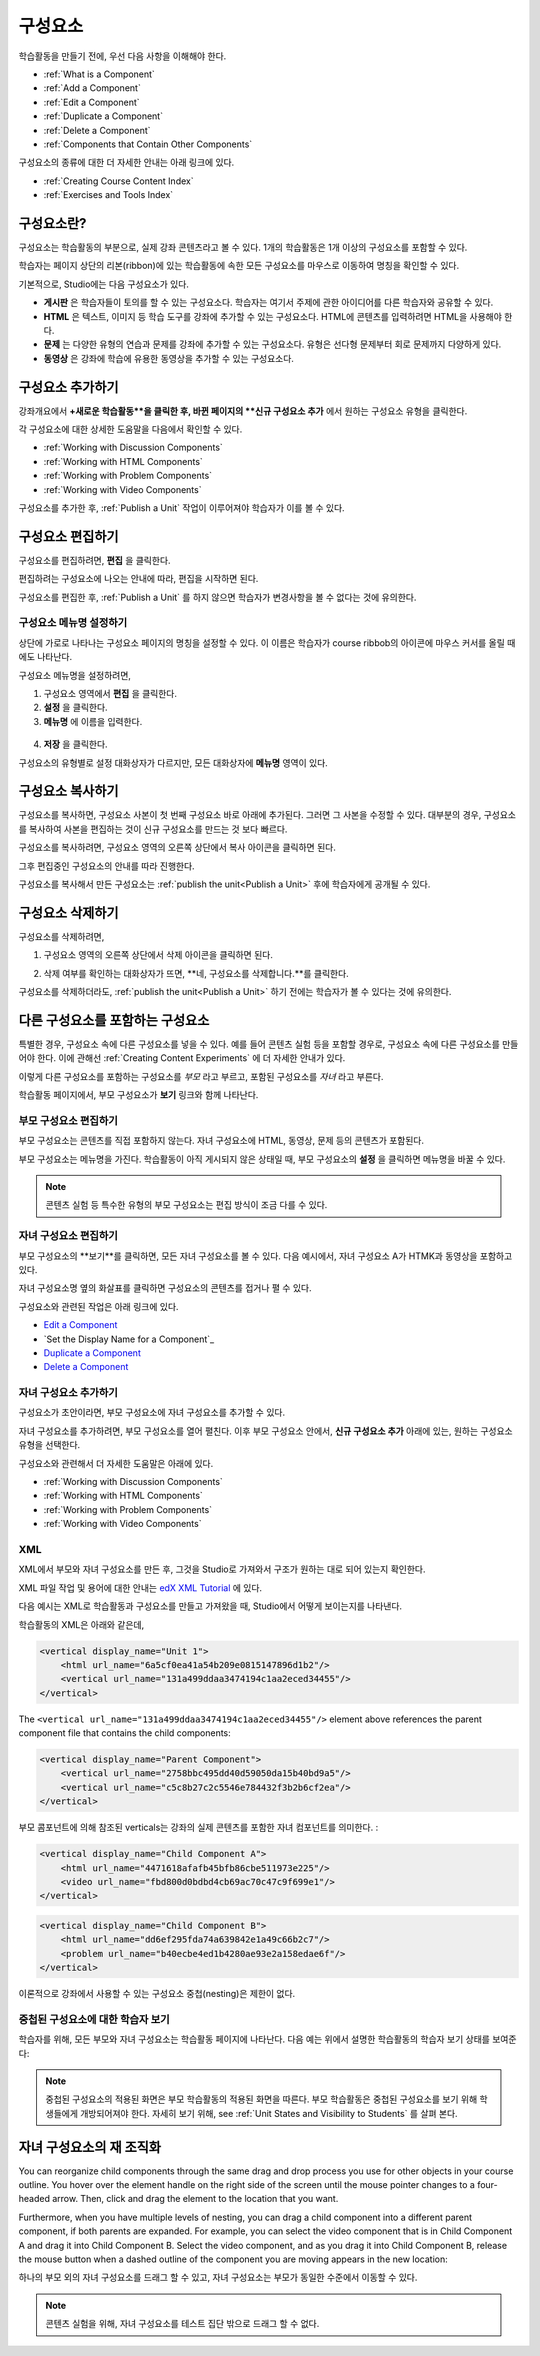 .. _Developing Course Components:

###################################
구성요소
###################################

학습활동을 만들기 전에, 우선 다음 사항을 이해해야 한다.

* :ref:`What is a Component`
* :ref:`Add a Component`
* :ref:`Edit a Component`
* :ref:`Duplicate a Component`
* :ref:`Delete a Component`
* :ref:`Components that Contain Other Components`

구성요소의 종류에 대한 더 자세한 안내는 아래 링크에 있다.

* :ref:`Creating Course Content Index`
* :ref:`Exercises and Tools Index`

.. _What is a Component:

********************
구성요소란?
********************

구성요소는 학습활동의 부분으로, 실제 강좌 콘텐츠라고 볼 수 있다. 1개의 학습활동은 1개 이상의 구성요소를 포함할 수 있다.

학습자는 페이지 상단의 리본(ribbon)에 있는 학습활동에 속한 모든 구성요소를 마우스로 이동하여 명칭을 확인할 수 있다. 

.. image:: ../../../shared/building_and_running_chapters/Images/ComponentNames_CourseRibbon.png
 :alt: Image of the component list for a unit

기본적으로, Studio에는 다음 구성요소가 있다.

* **게시판** 은 학습자들이 토의를 할 수 있는 구성요소다. 
  학습자는 여기서 주제에 관한 아이디어를 다른 학습자와 공유할 수 있다.
  
* **HTML** 은 텍스트, 이미지 등 학습 도구를 강좌에 추가할 수 있는 구성요소다.
  HTML에 콘텐츠를 입력하려면 HTML을 사용해야 한다.
  
* **문제** 는 다양한 유형의 연습과 문제를 강좌에 추가할 수 있는 구성요소다.
  유형은 선다형 문제부터 회로 문제까지 다양하게 있다.
  
* **동영상** 은 강좌에 학습에 유용한 동영상을 추가할 수 있는 구성요소다.
  

.. _Add a Component:

********************
구성요소 추가하기
********************

강좌개요에서 **+새로운 학습활동**을 클릭한 후, 
바뀐 페이지의 **신규 구성요소 추가** 에서 원하는 구성요소 유형을 클릭한다.

.. image:: ../../../shared/building_and_running_chapters/Images/AddNewComponent.png
  :alt: Image of adding a new component

각 구성요소에 대한 상세한 도움말을 다음에서 확인할 수 있다.

- :ref:`Working with Discussion Components`
- :ref:`Working with HTML Components`
- :ref:`Working with Problem Components`
- :ref:`Working with Video Components`
  
구성요소를 추가한 후, :ref:`Publish a Unit` 작업이 이루어져야 학습자가 이를 볼 수 있다.

.. _Edit a Component:

********************
구성요소 편집하기
********************

구성요소를 편집하려면, **편집** 을 클릭한다.

.. image:: ../../../shared/building_and_running_chapters/Images/unit-edit.png
  :alt: Image of a unit with Edit icon circled

편집하려는 구성요소에 나오는 안내에 따라, 편집을 시작하면 된다.

구성요소를 편집한 후, :ref:`Publish a Unit` 를 하지 않으면 학습자가 변경사항을 볼 수 없다는 것에 유의한다.

=====================================
구성요소 메뉴명 설정하기
=====================================

상단에 가로로 나타나는 구성요소 페이지의 명칭을 설정할 수 있다.
이 이름은 학습자가 course ribbob의 아이콘에 마우스 커서를 올릴 때에도 나타난다.

구성요소 메뉴명을 설정하려면,

#. 구성요소 영역에서 **편집** 을 클릭한다.
#. **설정** 을 클릭한다.
#. **메뉴명** 에 이름을 입력한다.

  .. image:: ../../../shared/building_and_running_chapters/Images/display-name.png
   :alt: Image of the Display Name field for a component.

4. **저장** 을 클릭한다.

구성요소의 유형별로 설정 대화상자가 다르지만, 모든 대화상자에 **메뉴명** 영역이 있다.

.. _Duplicate a Component:

**********************
구성요소 복사하기
**********************

구성요소를 복사하면, 구성요소 사본이 첫 번째 구성요소 바로 아래에 추가된다.
그러면 그 사본을 수정할 수 있다. 대부분의 경우, 구성요소를 복사하여 사본을 편집하는 것이 신규 구성요소를 만드는 것 보다 빠르다.

구성요소를 복사하려면, 구성요소 영역의 오른쪽 상단에서 복사 아이콘을 클릭하면 된다.

.. image:: ../../../shared/building_and_running_chapters/Images/unit-dup.png
  :alt: Image of a unit with Duplicate icon circled

그후 편집중인 구성요소의 안내를 따라 진행한다.

구성요소를 복사해서 만든 구성요소는 :ref:`publish the unit<Publish a Unit>` 후에 학습자에게 공개될 수 있다.

.. 참고::  콘텐츠 실험은 복사할 수 없다.

.. _Delete a Component:

**********************
구성요소 삭제하기
**********************

.. 주의:: 
  구성요소를 삭제할 것인지 다시 확인해보길 권한다. 삭제 후에는 되돌릴 수 없기 때문이다.

구성요소를 삭제하려면,

#. 구성요소 영역의 오른쪽 상단에서 삭제 아이콘을 클릭하면 된다.

.. image:: ../../../shared/building_and_running_chapters/Images/unit-delete.png
  :alt: Image of a unit with Delete icon circled

2. 삭제 여부를 확인하는 대화상자가 뜨면, **네, 구성요소를 삭제합니다.**를 클릭한다.

구성요소를 삭제하더라도, :ref:`publish the unit<Publish a Unit>` 하기 전에는 학습자가 볼 수 있다는 것에 유의한다.

.. _Components that Contain Other Components:

******************************************
다른 구성요소를 포함하는 구성요소
******************************************

특별한 경우, 구성요소 속에 다른 구성요소를 넣을 수 있다.
예를 들어 콘텐츠 실험 등을 포함할 경우로, 구성요소 속에 다른 구성요소를 만들어야 한다.
이에 관해선 :ref:`Creating Content Experiments` 에 더 자세한 안내가 있다. 

이렇게 다른 구성요소를 포함하는 구성요소를 *부모* 라고 부르고,
포함된 구성요소를 *자녀* 라고 부른다.

학습활동 페이지에서, 부모 구성요소가 **보기** 링크와 함께 나타난다. 

.. image:: ../../../shared/building_and_running_chapters/Images/component_container.png
 :alt: Image of a unit page with a parent component


==================================================
부모 구성요소 편집하기
==================================================

부모 구성요소는 콘텐츠를 직접 포함하지 않는다. 자녀 구성요소에 HTML, 동영상, 문제 등의 콘텐츠가 포함된다.

부모 구성요소는 메뉴명을 가진다. 학습활동이 아직 게시되지 않은 상태일 때, 부모 구성요소의 **설정** 을 클릭하면 
메뉴명을 바꿀 수 있다. 

.. note:: 
  콘텐츠 실험 등 특수한 유형의 부모 구성요소는 편집 방식이 조금 다를 수 있다.
  

======================================
자녀 구성요소 편집하기
======================================

부모 구성요소의 **보기**를 클릭하면, 모든 자녀 구성요소를 볼 수 있다.
다음 예시에서, 자녀 구성요소 A가 HTMK과 동영상을 포함하고 있다.

.. image:: ../../../shared/building_and_running_chapters/Images/child-components-a.png
 :alt: Image of an expanded child component

자녀 구성요소명 옆의 화살표를 클릭하면 구성요소의 콘텐츠를 접거나 펼 수 있다.

.. image:: ../../../shared/building_and_running_chapters/Images/child-components.png
 :alt: Image of a child component page

구성요소와 관련된 작업은 아래 링크에 있다.

* `Edit a Component`_
* `Set the Display Name for a Component`_
* `Duplicate a Component`_
* `Delete a Component`_

======================================
자녀 구성요소 추가하기
======================================

구성요소가 초안이라면, 부모 구성요소에 자녀 구성요소를 추가할 수 있다.

자녀 구성요소를 추가하려면, 부모 구성요소를 열어 펼친다. 이후 부모 구성요소 안에서, **신규 구성요소 추가** 아래에 있는, 원하는 구성요소 유형을 선택한다.

.. image:: ../../../shared/building_and_running_chapters/Images/AddNewComponent.png
  :alt: Image of adding a new component

구성요소와 관련해서 더 자세한 도움말은 아래에 있다.

- :ref:`Working with Discussion Components`
- :ref:`Working with HTML Components`
- :ref:`Working with Problem Components`
- :ref:`Working with Video Components`

======================================
XML 
======================================

XML에서 부모와 자녀 구성요소를 만든 후, 그것을 Studio로 가져와서 구조가 원하는 대로 되어 있는지 확인한다.

XML 파일 작업 및 용어에 대한 안내는 `edX XML Tutorial <http://edx.readthedoc
s.org/projects/devdata/en/latest/course_data_formats/course_xml.html>`_ 에 있다.

다음 예시는 XML로 학습활동과 구성요소를 만들고 가져왔을 때, Studio에서 어떻게 보이는지를 나타낸다.

학습활동의 XML은 아래와 같은데,

.. code-block:: xml

    <vertical display_name="Unit 1">
        <html url_name="6a5cf0ea41a54b209e0815147896d1b2"/>
        <vertical url_name="131a499ddaa3474194c1aa2eced34455"/>
    </vertical>

The ``<vertical url_name="131a499ddaa3474194c1aa2eced34455"/>`` element above
references the parent component file that contains the child components:
 
.. code-block:: xml

    <vertical display_name="Parent Component">
        <vertical url_name="2758bbc495dd40d59050da15b40bd9a5"/>
        <vertical url_name="c5c8b27c2c5546e784432f3b2b6cf2ea"/>
    </vertical>

부모 콤포넌트에 의해 참조된 verticals는 강좌의 실제 콘텐츠를 포함한 자녀 컴포넌트를 의미한다. :

.. code-block:: xml

    <vertical display_name="Child Component A">
        <html url_name="4471618afafb45bfb86cbe511973e225"/>
        <video url_name="fbd800d0bdbd4cb69ac70c47c9f699e1"/>
    </vertical>

.. code-block:: xml

    <vertical display_name="Child Component B">
        <html url_name="dd6ef295fda74a639842e1a49c66b2c7"/>
        <problem url_name="b40ecbe4ed1b4280ae93e2a158edae6f"/>
    </vertical>

이론적으로 강좌에서 사용할 수 있는 구성요소 중첩(nesting)은 제한이 없다.


======================================
중첩된 구성요소에 대한 학습자 보기
======================================

학습자를 위해, 모든 부모와 자녀 구성요소는 학습활동 페이지에 나타난다.  
다음 예는 위에서 설명한 학습활동의 학습자 보기 상태를 보여준다:

.. image:: ../../../shared/building_and_running_chapters/Images/nested_components_student_view.png
 :alt: Image of the student's view of nested components

.. note:: 중첩된 구성요소의 적용된 화면은 부모 학습활동의 적용된 화면을 따른다. 부모 학습활동은 중첩된 구성요소를 보기 위해 학생들에게 개방되어져야 한다. 자세히 보기 위해, see :ref:`Unit States and Visibility to Students` 를 살펴 본다.


*******************************
자녀 구성요소의 재 조직화
*******************************

You can reorganize child components through the same drag and drop process you
use for other objects in your course outline. You hover over the element handle
on the right side of the screen until the mouse pointer changes to a four-
headed arrow. Then, click and drag the element to the location that you want.

Furthermore, when you have multiple levels of nesting, you can drag a child
component into a different parent component, if both parents are expanded. For
example, you can select the video component that is in Child Component A and
drag it into Child Component B. Select the video component, and as you drag it
into Child Component B, release the mouse button when a dashed outline of the
component you are moving appears in the new location:

.. image:: ../../../shared/building_and_running_chapters/Images/drag_child_component.png
 :alt: Image of dragging a child component to a new location

하나의 부모 외의 자녀 구성요소를 드래그 할 수 있고, 자녀 구성요소는 부모가 동일한 수준에서 이동할 수 있다. 

.. note:: 
  콘텐츠 실험을 위해, 자녀 구성요소를 테스트 집단 밖으로 드래그 할 수 없다. 
